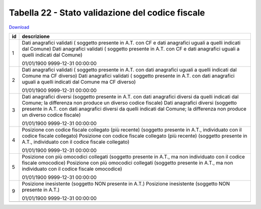 Tabella 22 - Stato validazione del codice fiscale
=================================================


`Download <https://www.anpr.interno.it/portale/documents/20182/50186/tabella_22_validazione_CF.xlsx/ff8a3f4a-c9c4-45af-a71e-48cf51564802>`_

+--------------------+--------------------------------------------------------------------------------------------------------------------------------------------------------------------------------------------------------+
|id                  |descrizione                                                                                                                                                                                             |
+====================+========================================================================================================================================================================================================+
|1                   |Dati anagrafici validati ( soggetto presente in A.T. con  CF e dati anagrafici uguali a quelli indicati dal Comune)                                                                                     |
|                    |Dati anagrafici validati ( soggetto presente in A.T. con  CF e dati anagrafici uguali a quelli indicati dal Comune)                                                                                     |
|                    |                                                                                                                                                                                                        |
|                    |01/01/1900                                                                                                                                                                                              |
|                    |9999-12-31 00:00:00                                                                                                                                                                                     |
+--------------------+--------------------------------------------------------------------------------------------------------------------------------------------------------------------------------------------------------+
|2                   |Dati anagrafici validati ( soggetto presente in A.T. con  dati anagrafici uguali a quelli indicati dal Comune ma CF diverso)                                                                            |
|                    |Dati anagrafici validati ( soggetto presente in A.T. con  dati anagrafici uguali a quelli indicati dal Comune ma CF diverso)                                                                            |
|                    |                                                                                                                                                                                                        |
|                    |01/01/1900                                                                                                                                                                                              |
|                    |9999-12-31 00:00:00                                                                                                                                                                                     |
+--------------------+--------------------------------------------------------------------------------------------------------------------------------------------------------------------------------------------------------+
|3                   |Dati anagrafici diversi (soggetto presente in A.T. con  dati anagrafici diversi da quelli indicati dal Comune; la differenza non produce un diverso codice fiscale)                                     |
|                    |Dati anagrafici diversi (soggetto presente in A.T. con  dati anagrafici diversi da quelli indicati dal Comune; la differenza non produce un diverso codice fiscale)                                     |
|                    |                                                                                                                                                                                                        |
|                    |01/01/1900                                                                                                                                                                                              |
|                    |9999-12-31 00:00:00                                                                                                                                                                                     |
+--------------------+--------------------------------------------------------------------------------------------------------------------------------------------------------------------------------------------------------+
|4                   |Posizione con  codice fiscale collegato  (più recente) (soggetto presente in A.T., individuato con il codice fiscale collegato)                                                                         |
|                    |Posizione con  codice fiscale collegato  (più recente) (soggetto presente in A.T., individuato con il codice fiscale collegato)                                                                         |
|                    |                                                                                                                                                                                                        |
|                    |01/01/1900                                                                                                                                                                                              |
|                    |9999-12-31 00:00:00                                                                                                                                                                                     |
+--------------------+--------------------------------------------------------------------------------------------------------------------------------------------------------------------------------------------------------+
|5                   |Posizione con  più omocodici collegati  (soggetto presente in A.T., ma non individuato con il codice fiscale omocodice)                                                                                 |
|                    |Posizione con  più omocodici collegati  (soggetto presente in A.T., ma non individuato con il codice fiscale omocodice)                                                                                 |
|                    |                                                                                                                                                                                                        |
|                    |01/01/1900                                                                                                                                                                                              |
|                    |9999-12-31 00:00:00                                                                                                                                                                                     |
+--------------------+--------------------------------------------------------------------------------------------------------------------------------------------------------------------------------------------------------+
|9                   |Posizione inesistente (soggetto NON presente in A.T.)                                                                                                                                                   |
|                    |Posizione inesistente (soggetto NON presente in A.T.)                                                                                                                                                   |
|                    |                                                                                                                                                                                                        |
|                    |01/01/1900                                                                                                                                                                                              |
|                    |9999-12-31 00:00:00                                                                                                                                                                                     |
+--------------------+--------------------------------------------------------------------------------------------------------------------------------------------------------------------------------------------------------+
+--------------------+--------------------------------------------------------------------------------------------------------------------------------------------------------------------------------------------------------+
